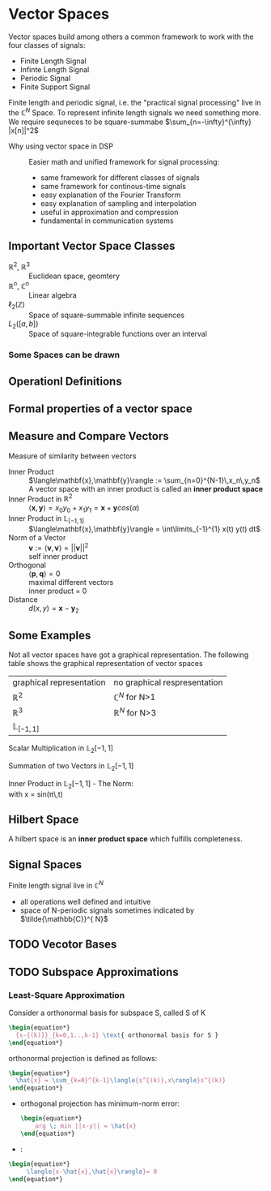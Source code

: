 #+CATEGORY: SP4COMM W2:

# #+LATEX_CLASS: koma-report                                   
# #+LATEX_HEADER: \input{../dsp_setup.tex}

* Vector Spaces
#+ATTR_LATEX: :options [logo=\bcbook, couleur=yellow!10, barre=snake, arrondi=0.1]{Vector Space}
#+BEGIN_bclogo
Vector spaces build among others a common framework to work with the four classes of signals:
- Finite Length Signal
- Infinte Length Signal
- Periodic Signal
- Finite Support Signal

Finite length and periodic signal, i.e. the "practical signal processing"  live in the
$\mathbb{C}^N$ Space.
To represent infinite length signals we need something more. We require sequneces to be
square-summabe $\sum_{n=-\infty}^{\infty} |x[n]|^2$
#+END_bclogo


- Why using vector space in DSP :: Easier math and unified framework for signal processing:
  - same framework for different classes of signals
  - same framework for continous-time signals
  - easy explanation of the Fourier Transform
  - easy explanation of sampling and interpolation
  - useful in approximation and compression
  - fundamental in communication systems


** Important Vector Space Classes
#+ATTR_LATEX: :options [leftmargin=5cm, labelwidth=4.7cm, itemindent=-2pt]
- $\mathbb{R}^2$, $\mathbb{R}^3$ :: Euclidean space, geomtery
- $\mathbb{R}^n$, $\mathbb{C}^n$  :: Linear algebra
- $\ell_2(\mathbb{Z})$ :: Space of square-summable infinite sequences
- $L_2([a,b])$ :: Space of square-integrable functions over an interval



*** Some Spaces can be drawn



#+begin_src octave :results file :exports none
  v1 = 5; % x-component
  v2 = 3; % y-component

  figure('Visible','off'); % no GUI
  hold on; grid on; axis equal;
  xlabel('X'); ylabel('Y');

  % Axis limits
  xlim([-1 9]);
  ylim([-1 5]);

    % X and Y axes
  plot([-1 9],[0 0],'r','LineWidth',2); % X-axis
  plot([0 0],[-1 5],'g','LineWidth',2); % Y-axis

  % Vector (arrow from origin)
  quiver(0,0,v1,v2,0,'b','LineWidth',2,'MaxHeadSize',0.1);

  % Labels
  text(9.2,0,'X','FontSize',12,'Color','r');
  text(0,5.2,'Y','FontSize',12,'Color','g');

  % Grid lines
  xticks(-1:1:9);
  yticks(-1:1:5);
  set(gca,'XGrid','on','YGrid','on');

  hold off;
  % Save as PNG
  print('./image/coord2d.png','-dpng','-r300');
  ans = "./image/coord2d.png";
#+end_src

#+RESULTS:
[[file:./image/coord2d.png]]

#+begin_export latex
\begin{minipage}[c]{0.45\textwidth}
\[
    \mathbf{v} =
    \begin{bmatrix}
      v_1 \\
      v_2
    \end{bmatrix}
    \in \mathbb{R}^2
\]
\end{minipage}
\hfill
\begin{minipage}[c]{0.45\textwidth}
\centering
\includegraphics[width=\linewidth]{./image/coord2d.png}
\end{minipage}
#+end_export


#+begin_src octave :results file :exports none
  v1 = 0.8; % x-component
  v2 = 0.5; % y-component
  v3 = 0.7; % z-component

  figure('Visible','off'); % no GUI
  hold on; grid on; axis equal;
  xlabel('X'); ylabel('Y'); zlabel('Z');

  % Axis limits
  xlim([-1 1]);
  ylim([-1 1]);
  zlim([-1 1]);

  % Draw X, Y, Z axes (color coded)
  plot3([-1 1],[0 0],[0 0],'r','LineWidth',2); % X-axis in red
  plot3([0 0],[-1 1],[0 0],'g','LineWidth',2); % Y-axis in green
  plot3([0 0],[0 0],[-1 1],'b','LineWidth',2); % Z-axis in blue

  % Vector (arrow from origin)
  quiver3(0,0,0,v1,v2,v3,0,'b','LineWidth',2,'MaxHeadSize',0.1);
  
  % Axis labels
  text(1.05,0,0,'X','FontSize',12,'Color','r');
  text(0,1.05,0,'Y','FontSize',12,'Color','g');
  text(0,0,1.05,'Z','FontSize',12,'Color','b');

  % Create grid points
  [xg, yg, zg] = meshgrid(-1:0.5:1, -1:0.5:1, -1:0.5:1);

  % Draw grid edges
  % plot3([xg(:) xg(:)]',[yg(:) yg(:)]',[ones(size(zg(:)))*-1 ones(size(zg(:)))*1]','k:');
  % plot3([xg(:) xg(:)]',[ones(size(yg(:)))*-1 ones(size(yg(:)))*1]',[zg(:) zg(:)]','k:');
  % plot3([ones(size(xg(:)))*-1 ones(size(xg(:)))*1]',[yg(:) yg(:)]',[zg(:) zg(:)]','k:');

  view(3); % 3D view
  hold off;

  % Save as PNG
  print('./image/coord3d.png','-dpng','-r300');
  ans = "./image/coord3d.png";
#+end_src

#+RESULTS:
[[file:./image/coord3d.png]]

#+begin_export latex
\begin{minipage}[c]{0.45\textwidth}
\[
    \mathbf{v} =
    \begin{bmatrix}
      v_1 \\
      v_2 \\
      v_3
    \end{bmatrix}
    \in \mathbb{R}^3
\]
\end{minipage}
\hfill
\begin{minipage}[c]{0.45\textwidth}
\centering
\includegraphics[width=\linewidth]{./image/coord3d.png}
\end{minipage}
#+end_export



** Operationl Definitions

** Formal properties of a vector space

** Measure and Compare Vectors


#+ATTR_LATEX: :options [logo=\bcbook, couleur=yellow!10, barre=snake, arrondi=0.1]{Inner Product}
 #+BEGIN_bclogo
Measure of similarity between vectors
 #+END_bclogo

#+ATTR_LATEX: :options [leftmargin=5cm, labelwidth=4.7cm, itemindent=-2pt]
- Inner Product :: 
  $\langle\mathbf{x},\mathbf{y}\rangle := \sum_{n=0}^{N-1}\,x_n\,y_n$ \\
  A vector space with an inner product is called an *inner product space*
- Inner Product in $\mathbb{R}^2$ ::
  $\langle\mathbf{x},\mathbf{y}\rangle = x_0y_0+x_1y_1 = \mathbf{x} + \mathbf{y} cos(\alpha)$
- Inner Product in $\mathbb{L}_{[-1,1]}$ :: $\langle\mathbf{x},\mathbf{y}\rangle = \int\limits_{-1}^{1} x(t) y(t) dt$
- Norm of a Vector :: 
  $\mathbf{v} := \langle\mathbf{v},\mathbf{v}\rangle = ||\mathbf{v}||^2$ \\
  self inner product 
- Orthogonal :: 
  $\langle\mathbf{p},\mathbf{q}\rangle = 0$ \\
  maximal different vectors\\
  inner product = 0
- Distance :: $d(x,y) = \mathbf{x} -\mathbf{y}_2$
  

** Some Examples

Not all vector spaces have got a graphical representation. The following table shows the
graphical representation of vector spaces

#+ATTR_LATEX: :caption \rowcolors[]{1}{yellow!5}{} :center t :align c | c
| graphical representation | no graphical respresentation |
| $\mathbb{R}^2$           | $\mathbb{C}^N$ for N>1       |
| $\mathbb{R}^3$           | $\mathbb{R}^N$ for N>3       |
| $\mathbb{L}_{[-1,1]}$    |                              |


#+BEGIN_SRC gnuplot :exports none :file image/smult.png
  # Reset all plotting variables to their default values.
  reset
  #set size square
  # Title
  set title "Scalar Multiplication in L_2[-1,1]"
  # Legend
  set key 6.1,1.3
  # Axes Label
  set xlabel "Phase (radians)"
  set ylabel "Amplitude"
  set grid
  # Axes ranges
  set xrange [0:2*pi]
  set yrange [-1.5:1.5]
  # Axes tics     
  set xtics ("0" 0,"0.5{/Symbol p}" pi/2, "{/Symbol p}" pi, "1.5{/Symbol p}" 1.5*pi, "2{/Symbol p}" 2*pi)
  set ytics 1
  # Draw a horizontal centreline.
  set xzeroaxis
  # curves
  f(x) = sin(x)
  # Plot the curve.
  plot f(x)  w l lw 2, 1.3*f(x) w l lw 2 
#+END_SRC
#+attr_latex: :options {0.6\textwidth} :float 
#+begin_minipage 
Scalar Multiplication in $\mathbb{L}_2[-1,1]$
#+end_minipage                                          
#+attr_latex: :options [c]{0.4\textwidth} :float right
#+begin_minipage
[[file:image/smult.png]]
 #+end_minipage

#+BEGIN_SRC gnuplot :exports none :file image/vadd.png
# Reset all plotting variables to their default values.
# reset
#set size square
# Title
set title "Summation in L_2[-1,1]"
# Legend
set key 6.1,1.3
# Axes Label
set xlabel "Phase (radians)"
set ylabel "Amplitude"
# Axes ranges
set xrange [0:2*pi]
set yrange [-1.5:1.5]
set grid
# Axes tics     
set xtics ("0" 0,"0.5{/Symbol p}" pi/2, "{/Symbol p}" pi, "1.5{/Symbol p}" 1.5*pi, "2{/Symbol p}" 2*pi)
set ytics 1
# Draw a horizontal centreline.
set xzeroaxis
# curves
f(x) = sin(x)
g(x) = 0.3*f(25*x)
# Plot the curve.
plot f(x) w l lw 2 , g(x)  w l lw 2 , f(x) + g(x)  w l lw 2 
#+END_SRC

#+attr_latex: :options {0.6\textwidth} :float 
#+begin_minipage latex 
Summation of two Vectors in $\mathbb{L}_2[-1,1]$
#+end_minipage                                          
#+attr_latex: :options [c]{0.4\textwidth} :float right
#+begin_minipage 
[[file:image/vadd.png]]
 #+end_minipage

#+BEGIN_SRC gnuplot :exports none :file image/iproduct_sin.png
 Reset all plotting variables to their default values.
# reset
#set size square
# Title
set title "Inner Product in L_2[-1,1]"
# Legend
set key 6.1,1.3
# Axes Label
set xlabel "Phase (radians)"
set ylabel "Amplitude"
# Axes ranges
set xrange [0:2*pi]
set yrange [-1.5:1.5]
set grid
# Axes tics     
set xtics ("0" 0,"0.5{/Symbol p}" pi/2, "{/Symbol p}" pi, "1.5{/Symbol p}" 1.5*pi, "2{/Symbol p}" 2*pi)
set ytics 1
# Draw a horizontal centreline.
set xzeroaxis
# curves
f(x) = sin(x)
g(x) = sin(x) * sin(x)
# Plot the curve.
plot f(x) w l lw 2 , g(x)  w filledcurve l lw 2
#+END_SRC

#+attr_latex: :options {0.6\textwidth} :float 
#+begin_minipage latex
Inner Product in $\mathbb{L}_2[-1,1]$ - The Norm: \\
\text{with }x = sin(\pi\,t)
\begin{align*}
  \langle{\mathbf{x},\mathbf{x}}\rangle
  &= ||\mathbf{x}||^2 \\
  &= \int\limits_{-1}^{1} sin^2(\pi)dt = 1
\end{align*}
#+end_minipage                                          
#+attr_latex: :options [c]{0.4\textwidth} :float right
#+begin_minipage
[[file:image/iproduct_sin.png]]
#+end_minipage

** Hilbert Space
A hilbert space is  an *inner product space* which fulfills completeness. 

** Signal Spaces
Finite length signal live in $\mathbb{C}^{N}$
- all operations well defined and intuitive
- space of N-periodic signals sometimes indicated by $\tilde{\mathbb{C}}^{ N}$  
** TODO Vecotor Bases
** TODO Subspace Approximations
*** Least-Square Approximation
Consider a orthonormal basis for subspace S, called S of K
#+begin_src latex
  \begin{equation*}
    {s-{(k)}}_{k=0,1..,k-1} \text{ orthonormal basis for S }
  \end{equation*}
#+end_src

orthonormal projection is defined as follows:

#+begin_src latex
  \begin{equation*}
    \hat{x} = \sum_{k=0}^{k-1}\langle{s^{(k)},x\rangle}s^{(k)}
  \end{equation*}
#+end_src

- orthogonal projection has minimum-norm error:
  #+begin_src latex 
    \begin{equation*}
        arg \; min ||x-y|| = \hat{x}
    \end{equation*}
  #+end_src

- :
#+begin_src latex 
  \begin{equation*}
       \langle{x-\hat{x},\hat{x}\rangle}= 0
  \end{equation*}
 #+end_src
\newpage
